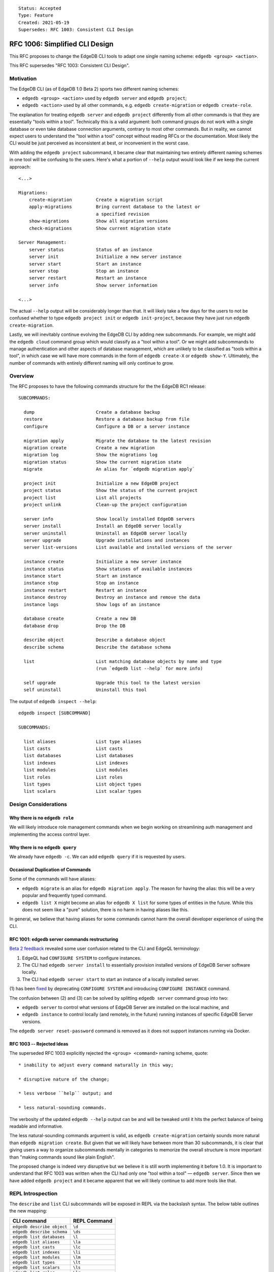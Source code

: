 ::

    Status: Accepted
    Type: Feature
    Created: 2021-05-19
    Supersedes: RFC 1003: Consistent CLI Design


===============================
RFC 1006: Simplified CLI Design
===============================

This RFC proposes to change the EdgeDB CLI tools to adapt one single
naming scheme: ``edgedb <group> <action>``.

This RFC supersedes "RFC 1003: Consistent CLI Design".


Motivation
==========

The EdgeDB CLI (as of EdgeDB 1.0 Beta 2) sports two different naming schemes:

* ``edgedb <group> <action>`` used by ``edgedb server`` and ``edgedb project``;

* ``edgedb <action>`` used by all other commands, e.g.
  ``edgedb create-migration`` or ``edgedb create-role``.

The explanation for treating ``edgedb server`` and ``edgedb project``
differently from all other commands is that they are essentially "tools within
a tool". Technically this is a valid argument: both command groups do not work
with a single database or even take database connection arguments, contrary
to most other commands. But in reality, we cannot expect users to understand
the "tool within a tool" concept without reading RFCs or the documentation.
Most likely the CLI would be just perceived as inconsistent at best, or
inconvenient in the worst case.

With adding the ``edgedb project`` subcommand, it became clear that maintaining
two entirely different naming schemes in one tool will be confusing to the
users.  Here's what a portion of ``--help`` output would look like if we keep
the current approach::

    <...>

    Migrations:
        create-migration         Create a migration script
        apply-migrations         Bring current database to the latest or
                                 a specified revision
        show-migrations          Show all migration versions
        check-migrations         Show current migration state

    Server Management:
        server status            Status of an instance
        server init              Initialize a new server instance
        server start             Start an instance
        server stop              Stop an instance
        server restart           Restart an instance
        server info              Show server information

    <...>

The actual ``--help`` output will be considerably longer than that. It will
likely take a few days for the users to not be confused whether to type
``edgedb project init`` or ``edgedb init-project``, because they have just
run ``edgedb create-migration``.

Lastly, we will inevitably continue evolving the EdgeDB CLI by adding new
subcommands. For example, we might add the ``edgedb cloud`` command group which
would classify as a "tool within a tool". Or we might add subcommands to manage
authentication and other aspects of database management, which are unlikely
to be classified as "tools within a tool", in which case we will have more
commands in the form of ``edgedb create-X`` or ``edgedb show-Y``. Ultimately,
the number of commands with entirely different naming will only continue to
grow.


Overview
========

The RFC proposes to have the following commands structure for the
the EdgeDB RC1 release::

  SUBCOMMANDS:

    dump                       Create a database backup
    restore                    Restore a database backup from file
    configure                  Configure a DB or a server instance

    migration apply            Migrate the database to the latest revision
    migration create           Create a new migration
    migration log              Show the migrations log
    migration status           Show the current migration state
    migrate                    An alias for `edgedb migration apply`

    project init               Initialize a new EdgeDB project
    project status             Show the status of the current project
    project list               List all projects
    project unlink             Clean-up the project configuration

    server info                Show locally installed EdgeDB servers
    server install             Install an EdgeDB server locally
    server uninstall           Uninstall an EdgeDB server locally
    server upgrade             Upgrade installations and instances
    server list-versions       List available and installed versions of the server

    instance create            Initialize a new server instance
    instance status            Show statuses of available instances
    instance start             Start an instance
    instance stop              Stop an instance
    instance restart           Restart an instance
    instance destroy           Destroy an instance and remove the data
    instance logs              Show logs of an instance

    database create            Create a new DB
    database drop              Drop the DB

    describe object            Describe a database object
    describe schema            Describe the database schema

    list                       List matching database objects by name and type
                               (run `edgedb list --help` for more info)

    self upgrade               Upgrade this tool to the latest version
    self uninstall             Uninstall this tool


The output of ``edgedb inspect --help``::

  edgedb inspect [SUBCOMMAND]

  SUBCOMMANDS:

    list aliases               List type aliases
    list casts                 List casts
    list databases             List databases
    list indexes               List indexes
    list modules               List modules
    list roles                 List roles
    list types                 List object types
    list scalars               List scalar types


Design Considerations
=====================

Why there is no ``edgedb role``
-------------------------------

We will likely introduce role management commands when we begin working on
streamlining auth management and implementing the access control layer.


Why there is no ``edgedb query``
--------------------------------

We already have ``edgedb -c``.  We can add ``edgedb query`` if it is requested
by users.


Occasional Duplication of Commands
----------------------------------

Some of the commands will have aliases:

* ``edgedb migrate`` is an alias for ``edgedb migration apply``. The reason
  for having the alias: this will be a very popular and frequently typed
  command.

* ``edgedb list X`` might become an alias for ``edgedb X list``
  for some types of entities in the future.  While this does not seem like
  a "pure" solution, there is no harm in having aliases like this.

In general, we believe that having aliases for some commands cannot
harm the overall developer experience of using the CLI.


RFC 1001: edgedb server commands restructuring
----------------------------------------------

`Beta 2 feedback <https://github.com/edgedb/edgedb/issues/2647>`_ revealed
some user confusion related to the CLI and EdgeQL terminology:

1. EdgeQL had ``CONFIGURE SYSTEM`` to configure instances.
2. The CLI had ``edgedb server install`` to essentially provision
   installed versions of EdgeDB Server software locally.
3. The CLI had ``edgedb server start`` to start an instance of
   a locally installed server.

(1) has been `fixed <https://github.com/edgedb/edgedb/pull/2712>`_ by
deprecating ``CONFIGURE SYSTEM`` and introducing ``CONFIGURE INSTANCE``
command.

The confusion between (2) and (3) can be solved by splitting ``edgedb server``
command group into two:

* ``edgedb server`` to control what versions of EdgeDB Server are installed
  on the local machine, and

* ``edgedb instance`` to control locally (and remotely, in the future)
  running instances of specific EdgeDB Server versions.

The ``edgedb server reset-password`` command is removed as it does not
support instances running via Docker.


RFC 1003 -- Rejected Ideas
--------------------------

The superseded RFC 1003 explicitly rejected the ``<group> <command>`` naming
scheme, quote::

    * inability to adjust every command naturally in this way;

    * disruptive nature of the change;

    * less verbose ``help`` output; and

    * less natural-sounding commands.

The verbosity of the updated ``edgedb --help`` output can be and will be
tweaked until it hits the perfect balance of being readable and informative.

The less natural-sounding commands argument is valid, as
``edgedb create-migration`` certainly sounds more natural than
``edgedb migration create``. But given that we will likely have between more
than 30 subcommands, it is clear that giving users a way to organize
subcommands mentally in categories to memorize the overall structure is more
important than "making commands sound like plain English".

The proposed change is indeed very disruptive but we believe it is still worth
implementing it before 1.0. It is important to understand that RFC 1003 was
written when the CLI had only one "tool within a tool" — ``edgedb server``.
Since then we have added ``edgedb project`` and it became apparent that we
will likely continue to add more tools like that.


REPL Introspection
==================

The ``describe`` and ``list`` CLI subcommands will be exposed in REPL
via the backslash syntax. The below table outlines the new mapping:

================================= =============================================
          CLI command                              REPL Command
================================= =============================================
``edgedb describe object``        ``\d``
``edgedb describe schema``        ``\ds``
``edgedb list databases``         ``\l``
``edgedb list aliases``           ``\la``
``edgedb list casts``             ``\lc``
``edgedb list indexes``           ``\li``
``edgedb list modules``           ``\lm``
``edgedb list types``             ``\lt``
``edgedb list scalars``           ``\ls``
``edgedb list roles``             ``\lr``
================================= =============================================

The ``\l`` and ``\d`` REPL shortcuts are used especially frequently so we
are shortening them to one letter (instead of calling them ``\do`` and
``\ld``.)


Changes Summary
===============

Changes in the CLI:

================================= ===============================================
        Old CLI command                                Comments
================================= ===============================================
``edgedb configure``              Keep as is
``edgedb alter-role``             Remove
``edgedb create-superuser-role``  Remove
``edgedb create-database``        Rename to ``edgedb database create``
``edgedb create-migration``       Rename to ``edgedb migration create``
``edgedb describe``               Rename to ``edgedb describe object``
``edgedb drop-role``              Remove
``edgedb dump``                   Keep as is
``edgedb help``                   Remove (we can later implement long help)
``edgedb list-aliases``           Rename to ``edgedb list aliases``
``edgedb list-casts``             Rename to ``edgedb list casts``
``edgedb list-databases``         Rename to ``edgedb list databases``
``edgedb list-indexes``           Rename to ``edgedb list indexes``
``edgedb list-modules``           Rename to ``edgedb list modules``
``edgedb list-object-types``      Rename to ``edgedb list types``
``edgedb list-scalar-types``      Rename to ``edgedb list scalars``
``edgedb list-roles``             Rename to ``edgedb list roles``
``edgedb migrate``                Keep as is; also add ``edgedb migration apply``
``edgedb migration-log``          Rename to ``edgedb migration log``
``edgedb project``                Keep as is
``edgedb query``                  Remove
``edgedb restore``                Keep as is
``edgedb self-upgrade``           Rename to ``edgedb self upgrade``
``edgedb server info``            Keep as is
``edgedb server install``         Keep as is
``edgedb server uninstall``       Keep as is
``edgedb server upgrade``         Keep as is
``edgedb server list-versions``   Keep as is
``edgedb server init``            Rename to ``edgedb instance create``
``edgedb server status``          Rename to ``edgedb instance status``
``edgedb server start``           Rename to ``edgedb instance start``
``edgedb server stop``            Rename to ``edgedb instance stop``
``edgedb server restart``         Rename to ``edgedb instance restart``
``edgedb server destroy``         Rename to ``edgedb instance destroy``
``edgedb server logs``            Rename to ``edgedb instance logs``
``edgedb server reset-password``  Remove
``edgedb show-status``            Rename to ``edgedb migration status``
================================= ===============================================

Changes in REPL:

================================= ===============================================
        Old REPL command                             Comments
================================= ===============================================
``\d``                            Keep as is
``\l``                            Keep as is
``\la``                           Keep as is
``\lc``                           Keep as is
``\li``                           Keep as is
``\lm``                           Keep as is
``\lt``                           Keep as is
``\lT``                           Rename to ``\ls``
``\lr``                           Keep as is
``\list-databases``               Rename to ``\list databases``
``\list-scalar-types``            Rename to ``\list scalars``
``\list-object-types``            Rename to ``\list types``
``\list-aliases``                 Rename to ``\list aliases``
``\list-indexes``                 Rename to ``\list indexes``
``\list-modules``                 Rename to ``\list modules``
``\list-roles``                   Rename to ``\list roles``
``\list-casts``                   Rename to ``\list casts``
================================= ===============================================


Backwards Compatibility
=======================

We will supporting all existing commands (e.g. ``edgedb create-migration``)
until the 1.0 release.

The old commands will be hidden from the ``--help`` output. When run, old
commands will render a deprecation warning, e.g.::

    $ edgedb create-migration
    The `create-migration` command has been deprecated.
    Use `edgedb migration create` instead.

    <... edgedb migration create output ...>

Same transition strategy applies to REPL::

    db> \lT
    The `\lT` shortcut has been deprecated, use `\ls` instead.

    <... list of scalar types ...>
